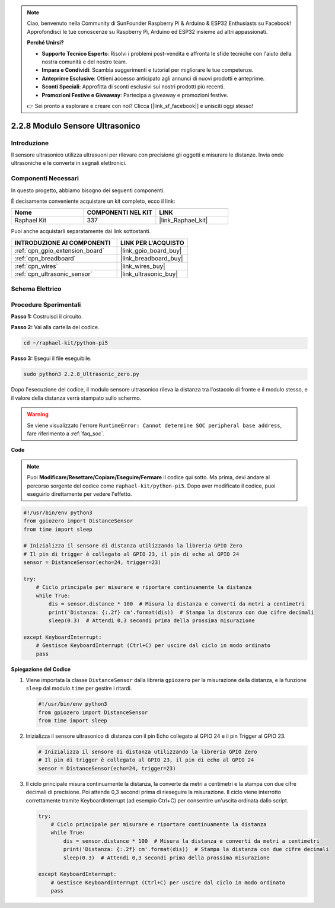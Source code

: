 .. note::

    Ciao, benvenuto nella Community di SunFounder Raspberry Pi & Arduino & ESP32 Enthusiasts su Facebook! Approfondisci le tue conoscenze su Raspberry Pi, Arduino ed ESP32 insieme ad altri appassionati.

    **Perché Unirsi?**

    - **Supporto Tecnico Esperto**: Risolvi i problemi post-vendita e affronta le sfide tecniche con l'aiuto della nostra comunità e del nostro team.
    - **Impara e Condividi**: Scambia suggerimenti e tutorial per migliorare le tue competenze.
    - **Anteprime Esclusive**: Ottieni accesso anticipato agli annunci di nuovi prodotti e anteprime.
    - **Sconti Speciali**: Approfitta di sconti esclusivi sui nostri prodotti più recenti.
    - **Promozioni Festive e Giveaway**: Partecipa a giveaway e promozioni festive.

    👉 Sei pronto a esplorare e creare con noi? Clicca [|link_sf_facebook|] e unisciti oggi stesso!

.. _2.2.8_py_pi5:

2.2.8 Modulo Sensore Ultrasonico
======================================

Introduzione
---------------

Il sensore ultrasonico utilizza ultrasuoni per rilevare con precisione gli oggetti e 
misurare le distanze. Invia onde ultrasoniche e le converte in segnali elettronici.

Componenti Necessari
------------------------

In questo progetto, abbiamo bisogno dei seguenti componenti.

.. image:: ../python_pi5/img/2.2.8_ultrasonic_list.png

È decisamente conveniente acquistare un kit completo, ecco il link:

.. list-table::
    :widths: 20 20 20
    :header-rows: 1

    *   - Nome	
        - COMPONENTI NEL KIT
        - LINK
    *   - Raphael Kit
        - 337
        - |link_Raphael_kit|

Puoi anche acquistarli separatamente dai link sottostanti.

.. list-table::
    :widths: 30 20
    :header-rows: 1

    *   - INTRODUZIONE AI COMPONENTI
        - LINK PER L'ACQUISTO

    *   - :ref:`cpn_gpio_extension_board`
        - |link_gpio_board_buy|
    *   - :ref:`cpn_breadboard`
        - |link_breadboard_buy|
    *   - :ref:`cpn_wires`
        - |link_wires_buy|
    *   - :ref:`cpn_ultrasonic_sensor`
        - |link_ultrasonic_buy|

Schema Elettrico
------------------

.. image:: ../python_pi5/img/2.2.8_ultrasonic_schematic.png


Procedure Sperimentali
------------------------

**Passo 1:** Costruisci il circuito.

.. image:: ../python_pi5/img/2.2.8_ultrasonic_circuit.png

**Passo 2:** Vai alla cartella del codice.

.. raw:: html

   <run></run>

.. code-block::

    cd ~/raphael-kit/python-pi5

**Passo 3:** Esegui il file eseguibile.

.. raw:: html

   <run></run>

.. code-block::

    sudo python3 2.2.8_Ultrasonic_zero.py

Dopo l'esecuzione del codice, il modulo sensore ultrasonico rileva la distanza 
tra l'ostacolo di fronte e il modulo stesso, e il valore della distanza verrà 
stampato sullo schermo.

.. warning::

    Se viene visualizzato l'errore ``RuntimeError: Cannot determine SOC peripheral base address``, fare riferimento a :ref:`faq_soc`. 

**Code**

.. note::

    Puoi **Modificare/Resettare/Copiare/Eseguire/Fermare** il codice qui sotto. 
    Ma prima, devi andare al percorso sorgente del codice come ``raphael-kit/python-pi5``. 
    Dopo aver modificato il codice, puoi eseguirlo direttamente per vedere l'effetto.

.. raw:: html

    <run></run>

.. code-block:: python

   #!/usr/bin/env python3
   from gpiozero import DistanceSensor
   from time import sleep

   # Inizializza il sensore di distanza utilizzando la libreria GPIO Zero
   # Il pin di trigger è collegato al GPIO 23, il pin di echo al GPIO 24
   sensor = DistanceSensor(echo=24, trigger=23)

   try:
       # Ciclo principale per misurare e riportare continuamente la distanza
       while True:
           dis = sensor.distance * 100  # Misura la distanza e converti da metri a centimetri
           print('Distanza: {:.2f} cm'.format(dis))  # Stampa la distanza con due cifre decimali
           sleep(0.3)  # Attendi 0,3 secondi prima della prossima misurazione

   except KeyboardInterrupt:
       # Gestisce KeyboardInterrupt (Ctrl+C) per uscire dal ciclo in modo ordinato
       pass


**Spiegazione del Codice**

#. Viene importata la classe ``DistanceSensor`` dalla libreria ``gpiozero`` per la misurazione della distanza, e la funzione ``sleep`` dal modulo ``time`` per gestire i ritardi.

   .. code-block:: python

       #!/usr/bin/env python3
       from gpiozero import DistanceSensor
       from time import sleep

#. Inizializza il sensore ultrasonico di distanza con il pin Echo collegato al GPIO 24 e il pin Trigger al GPIO 23.

   .. code-block:: python

       # Inizializza il sensore di distanza utilizzando la libreria GPIO Zero
       # Il pin di trigger è collegato al GPIO 23, il pin di echo al GPIO 24
       sensor = DistanceSensor(echo=24, trigger=23)

#. Il ciclo principale misura continuamente la distanza, la converte da metri a centimetri e la stampa con due cifre decimali di precisione. Poi attende 0,3 secondi prima di rieseguire la misurazione. Il ciclo viene interrotto correttamente tramite KeyboardInterrupt (ad esempio Ctrl+C) per consentire un'uscita ordinata dallo script.

   .. code-block:: python

       try:
           # Ciclo principale per misurare e riportare continuamente la distanza
           while True:
               dis = sensor.distance * 100  # Misura la distanza e converti da metri a centimetri
               print('Distanza: {:.2f} cm'.format(dis))  # Stampa la distanza con due cifre decimali
               sleep(0.3)  # Attendi 0,3 secondi prima della prossima misurazione

       except KeyboardInterrupt:
           # Gestisce KeyboardInterrupt (Ctrl+C) per uscire dal ciclo in modo ordinato
           pass


